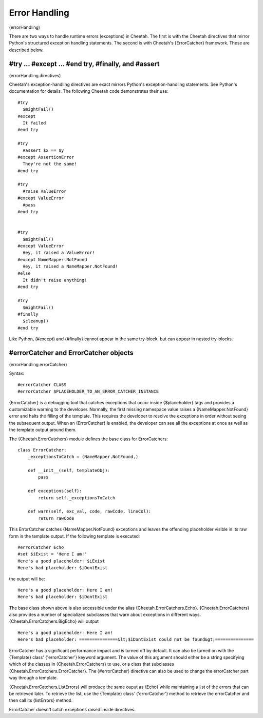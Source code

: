 Error Handling
==============

(errorHandling)

There are two ways to handle runtime errors (exceptions) in
Cheetah. The first is with the Cheetah directives that mirror
Python's structured exception handling statements. The second is
with Cheetah's {ErrorCatcher} framework. These are described
below.

#try ... #except ... #end try, #finally, and #assert
----------------------------------------------------

(errorHandling.directives)

Cheetah's exception-handling directives are exact mirrors Python's
exception-handling statements. See Python's documentation for
details. The following Cheetah code demonstrates their use:

::

    #try
      $mightFail()
    #except
      It failed
    #end try

    #try
      #assert $x == $y
    #except AssertionError
      They're not the same!
    #end try

    #try
      #raise ValueError
    #except ValueError
      #pass
    #end try


    #try
      $mightFail()
    #except ValueError
      Hey, it raised a ValueError!
    #except NameMapper.NotFound
      Hey, it raised a NameMapper.NotFound!
    #else
      It didn't raise anything!
    #end try

    #try
      $mightFail()
    #finally
      $cleanup()
    #end try

Like Python, {#except} and {#finally} cannot appear in the same
try-block, but can appear in nested try-blocks.

#errorCatcher and ErrorCatcher objects
--------------------------------------

(errorHandling.errorCatcher)

Syntax:

::

    #errorCatcher CLASS
    #errorCatcher $PLACEHOLDER_TO_AN_ERROR_CATCHER_INSTANCE

{ErrorCatcher} is a debugging tool that catches exceptions that
occur inside {$placeholder} tags and provides a customizable
warning to the developer. Normally, the first missing namespace
value raises a {NameMapper.NotFound} error and halts the filling of
the template. This requires the developer to resolve the exceptions
in order without seeing the subsequent output. When an
{ErrorCatcher} is enabled, the developer can see all the exceptions
at once as well as the template output around them.

The {Cheetah.ErrorCatchers} module defines the base class for
ErrorCatchers:

::

    class ErrorCatcher:
        _exceptionsToCatch = (NameMapper.NotFound,)

        def __init__(self, templateObj):
            pass

        def exceptions(self):
            return self._exceptionsToCatch

        def warn(self, exc_val, code, rawCode, lineCol):
            return rawCode

This ErrorCatcher catches {NameMapper.NotFound} exceptions and
leaves the offending placeholder visible in its raw form in the
template output. If the following template is executed:

::

    #errorCatcher Echo
    #set $iExist = 'Here I am!'
    Here's a good placeholder: $iExist
    Here's bad placeholder: $iDontExist

the output will be:

::

    Here's a good placeholder: Here I am!
    Here's bad placeholder: $iDontExist

The base class shown above is also accessible under the alias
{Cheetah.ErrorCatchers.Echo}. {Cheetah.ErrorCatchers} also provides
a number of specialized subclasses that warn about exceptions in
different ways. {Cheetah.ErrorCatchers.BigEcho} will output

::

    Here's a good placeholder: Here I am!
    Here's bad placeholder: ===============&lt;$iDontExist could not be found&gt;===============

ErrorCatcher has a significant performance impact and is turned off
by default. It can also be turned on with the {Template} class'
{'errorCatcher'} keyword argument. The value of this argument
should either be a string specifying which of the classes in
{Cheetah.ErrorCatchers} to use, or a class that subclasses
{Cheetah.ErrorCatchers.ErrorCatcher}. The {#errorCatcher} directive
can also be used to change the errorCatcher part way through a
template.

{Cheetah.ErrorCatchers.ListErrors} will produce the same ouput as
{Echo} while maintaining a list of the errors that can be retrieved
later. To retrieve the list, use the {Template} class'
{'errorCatcher'} method to retrieve the errorCatcher and then call
its {listErrors} method.

ErrorCatcher doesn't catch exceptions raised inside directives.


